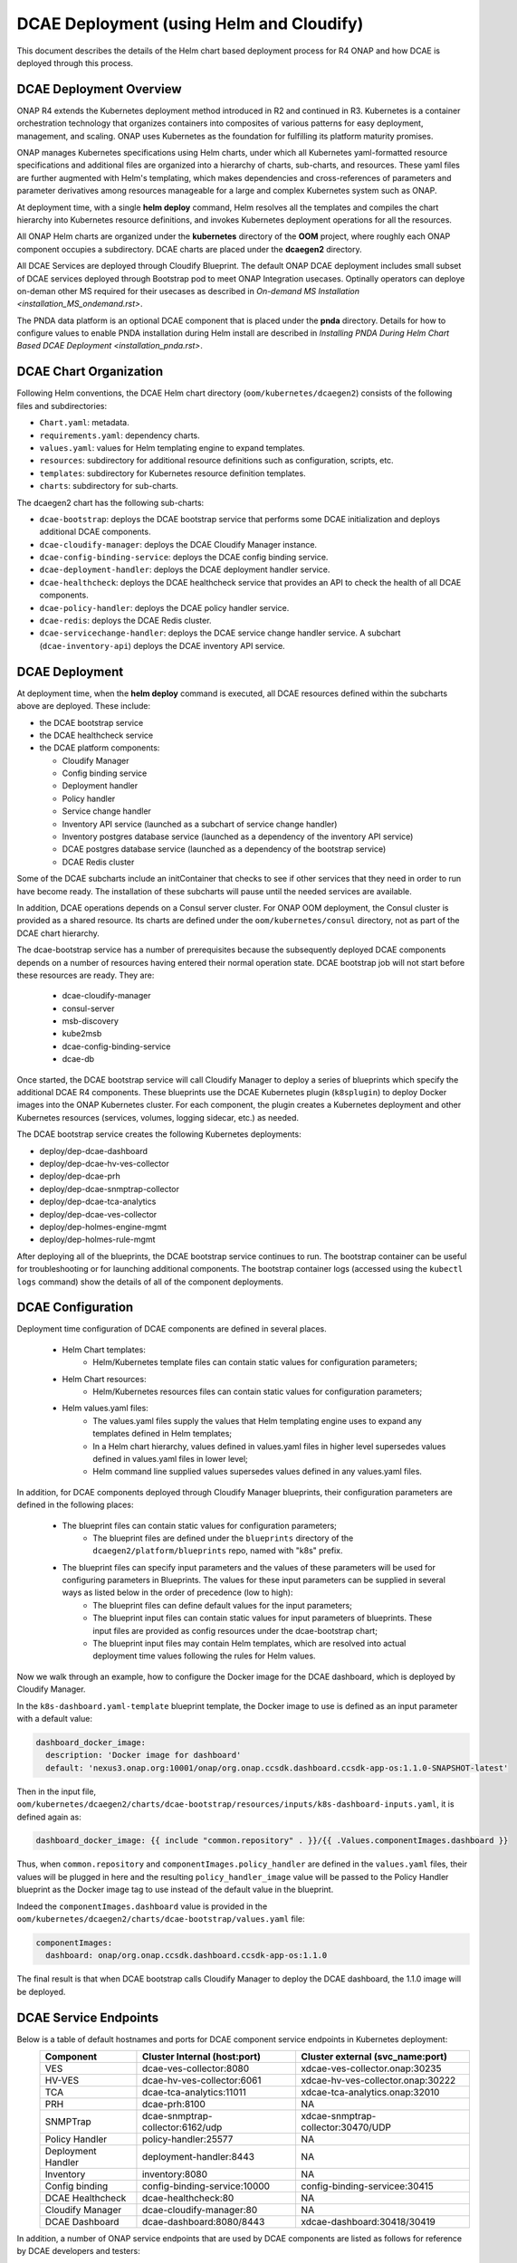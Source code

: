 .. This work is licensed under a Creative Commons Attribution 4.0 International License.
.. http://creativecommons.org/licenses/by/4.0

DCAE Deployment (using Helm and Cloudify)
=========================================

This document describes the details of the Helm chart based deployment process for R4 ONAP and how DCAE is deployed through this process.


DCAE Deployment Overview
------------------------

ONAP R4 extends the Kubernetes deployment method introduced in R2 and continued in R3.
Kubernetes is a container orchestration technology that organizes containers into composites of various patterns for easy deployment, management, and scaling.
ONAP uses Kubernetes as the foundation for fulfilling its platform maturity promises.

ONAP manages Kubernetes specifications using Helm charts, under which all Kubernetes yaml-formatted resource specifications and additional files
are organized into a hierarchy of charts, sub-charts, and resources.  These yaml files are further augmented with Helm's templating, which makes dependencies
and cross-references of parameters and parameter derivatives among resources manageable for a large and complex Kubernetes system such as ONAP.

At deployment time, with a single **helm deploy** command, Helm resolves all the templates and compiles the chart hierarchy into Kubernetes resource definitions,
and invokes Kubernetes deployment operations for all the resources.

All ONAP Helm charts are organized under the **kubernetes** directory of the **OOM** project, where roughly each ONAP component occupies a subdirectory.
DCAE charts are placed under the **dcaegen2** directory.

All DCAE Services are deployed through Cloudify Blueprint. The default ONAP DCAE deployment includes small subset of DCAE services deployed through Bootstrap pod to meet
ONAP Integration usecases. Optinally operators can deploye on-deman other MS required for their usecases as described in `On-demand MS Installation
<installation_MS_ondemand.rst>`.

The PNDA data platform is an optional DCAE component that is placed under the **pnda**
directory. Details for how to configure values to enable PNDA installation during Helm install
are described in `Installing PNDA During Helm Chart Based DCAE Deployment
<installation_pnda.rst>`.


DCAE Chart Organization
-----------------------

Following Helm conventions, the DCAE Helm chart directory (``oom/kubernetes/dcaegen2``) consists of the following files and subdirectories:

* ``Chart.yaml``: metadata.
* ``requirements.yaml``: dependency charts.
* ``values.yaml``: values for Helm templating engine to expand templates.
* ``resources``: subdirectory for additional resource definitions such as configuration, scripts, etc.
* ``templates``: subdirectory for Kubernetes resource definition templates.
* ``charts``: subdirectory for sub-charts.

The dcaegen2 chart has the following sub-charts:

* ``dcae-bootstrap``: deploys the DCAE bootstrap service that performs some DCAE initialization and deploys additional DCAE components.
* ``dcae-cloudify-manager``: deploys the DCAE Cloudify Manager instance.
* ``dcae-config-binding-service``: deploys the DCAE config binding service.
* ``dcae-deployment-handler``: deploys the DCAE deployment handler service.
* ``dcae-healthcheck``: deploys the DCAE healthcheck service that provides an API to check the health of all DCAE components.
* ``dcae-policy-handler``: deploys the DCAE policy handler service.
* ``dcae-redis``: deploys the DCAE Redis cluster.
* ``dcae-servicechange-handler``: deploys the DCAE service change handler service.  A subchart (``dcae-inventory-api``) deploys the DCAE inventory API service.

DCAE Deployment
---------------

At deployment time, when the **helm deploy** command is executed,
all DCAE resources defined within the subcharts above are deployed.
These include:

* the DCAE bootstrap service
* the DCAE healthcheck service
* the DCAE platform components:

  * Cloudify Manager
  * Config binding service
  * Deployment handler
  * Policy handler
  * Service change handler
  * Inventory API service (launched as a subchart of service change handler)
  * Inventory postgres database service (launched as a dependency of the inventory API service)
  * DCAE postgres database service (launched as a dependency of the bootstrap service)
  * DCAE Redis cluster

Some of the DCAE subcharts include an initContainer that checks to see if
other services that they need in order to run have become ready.  The installation
of these subcharts will pause until the needed services are available.

In addition, DCAE operations depends on a Consul server cluster.
For ONAP OOM deployment, the Consul cluster is provided as a shared
resource. Its charts are defined under the ``oom/kubernetes/consul``
directory, not as part of the DCAE chart hierarchy.

The dcae-bootstrap service has a number of prerequisites because the subsequently deployed DCAE components depends on a number of resources having entered their normal operation state.  DCAE bootstrap job will not start before these resources are ready.  They are:

  * dcae-cloudify-manager
  * consul-server
  * msb-discovery
  * kube2msb
  * dcae-config-binding-service
  * dcae-db

Once started, the DCAE bootstrap service will call Cloudify Manager to deploy
a series of blueprints which specify the additional DCAE R4 components.
These blueprints use the DCAE Kubernetes plugin (``k8splugin``) to deploy
Docker images into the ONAP Kubernetes cluster.  For each component, the plugin
creates a Kubernetes deployment and other Kubernetes resources (services, volumes, logging sidecar, etc.)
as needed.

The DCAE bootstrap service creates the following Kubernetes deployments:

* deploy/dep-dcae-dashboard
* deploy/dep-dcae-hv-ves-collector
* deploy/dep-dcae-prh
* deploy/dep-dcae-snmptrap-collector
* deploy/dep-dcae-tca-analytics
* deploy/dep-dcae-ves-collector
* deploy/dep-holmes-engine-mgmt
* deploy/dep-holmes-rule-mgmt

After deploying all of the blueprints, the DCAE bootstrap service
continues to run.   The bootstrap container can be useful for
troubleshooting or for launching additional components.  The bootstrap
container logs (accessed using the ``kubectl logs`` command) show the
details of all of the component deployments.

DCAE Configuration
------------------

Deployment time configuration of DCAE components are defined in several places.

  * Helm Chart templates:
     * Helm/Kubernetes template files can contain static values for configuration parameters;
  * Helm Chart resources:
     * Helm/Kubernetes resources files can contain static values for configuration parameters;
  * Helm values.yaml files:
     * The values.yaml files supply the values that Helm templating engine uses to expand any templates defined in Helm templates;
     * In a Helm chart hierarchy, values defined in values.yaml files in higher level supersedes values defined in values.yaml files in lower level;
     * Helm command line supplied values supersedes values defined in any values.yaml files.

In addition, for DCAE components deployed through Cloudify Manager blueprints, their configuration parameters are defined in the following places:

     * The blueprint files can contain static values for configuration parameters;
        * The blueprint files are defined under the ``blueprints`` directory of the ``dcaegen2/platform/blueprints`` repo, named with "k8s" prefix.
     * The blueprint files can specify input parameters and the values of these parameters will be used for configuring parameters in Blueprints.  The values for these input parameters can be supplied in several ways as listed below in the order of precedence (low to high):
        * The blueprint files can define default values for the input parameters;
        * The blueprint input files can contain static values for input parameters of blueprints.  These input files are provided as config resources under the dcae-bootstrap chart;
        * The blueprint input files may contain Helm templates, which are resolved into actual deployment time values following the rules for Helm values.


Now we walk through an example, how to configure the Docker image for the DCAE dashboard, which is deployed by Cloudify Manager.

In the ``k8s-dashboard.yaml-template`` blueprint template, the Docker image to use is defined as an input parameter with a default value:

.. code-block::

  dashboard_docker_image:
    description: 'Docker image for dashboard'
    default: 'nexus3.onap.org:10001/onap/org.onap.ccsdk.dashboard.ccsdk-app-os:1.1.0-SNAPSHOT-latest'

Then in the input file, ``oom/kubernetes/dcaegen2/charts/dcae-bootstrap/resources/inputs/k8s-dashboard-inputs.yaml``,
it is defined again as:

.. code-block::

  dashboard_docker_image: {{ include "common.repository" . }}/{{ .Values.componentImages.dashboard }}

Thus, when ``common.repository`` and ``componentImages.policy_handler`` are defined in the ``values.yaml`` files,
their values will be plugged in here and the resulting ``policy_handler_image`` value
will be passed to the Policy Handler blueprint as the Docker image tag to use instead of the default value in the blueprint.

Indeed the ``componentImages.dashboard`` value is provided in the ``oom/kubernetes/dcaegen2/charts/dcae-bootstrap/values.yaml`` file:

.. code-block::

  componentImages:
    dashboard: onap/org.onap.ccsdk.dashboard.ccsdk-app-os:1.1.0

The final result is that when DCAE bootstrap calls Cloudify Manager to deploy the DCAE dashboard, the 1.1.0 image will be deployed.

DCAE Service Endpoints
----------------------

Below is a table of default hostnames and ports for DCAE component service endpoints in Kubernetes deployment:
    ==================   =================================   ======================================================
    Component            Cluster Internal (host:port)        Cluster external (svc_name:port)
    ==================   =================================   ======================================================
    VES                  dcae-ves-collector:8080             xdcae-ves-collector.onap:30235
    HV-VES               dcae-hv-ves-collector:6061          xdcae-hv-ves-collector.onap:30222
    TCA                  dcae-tca-analytics:11011            xdcae-tca-analytics.onap:32010
    PRH                  dcae-prh:8100                       NA
    SNMPTrap             dcae-snmptrap-collector:6162/udp    xdcae-snmptrap-collector:30470/UDP
    Policy Handler       policy-handler:25577                NA
    Deployment Handler   deployment-handler:8443             NA
    Inventory            inventory:8080                      NA
    Config binding       config-binding-service:10000        config-binding-servicee:30415
    DCAE Healthcheck     dcae-healthcheck:80                 NA
    Cloudify Manager     dcae-cloudify-manager:80            NA
    DCAE Dashboard       dcae-dashboard:8080/8443            xdcae-dashboard:30418/30419
    ==================   =================================   ======================================================

In addition, a number of ONAP service endpoints that are used by DCAE components are listed as follows
for reference by DCAE developers and testers:

    ====================   ============================      ================================
    Component              Cluster Internal (host:port)      Cluster external (svc_name:port)
    ====================   ============================      ================================
    Consul Server          consul-server:8500                consul-server:30270
    Robot                  robot:88                          robot:30209 TCP
    Message router         message-router:3904               message-router:30227
    Message router         message-router:3905               message-router:30226
    Message router Kafka   message-router-kafka:9092         NA
    MSB Discovery          msb-discovery:10081               msb-discovery:30281
    Logging                log-kibana:5601                   log-kibana:30253
    AAI                    aai:8080                          aai:30232
    AAI                    aai:8443                          aai:30233
    ====================   ============================      ================================

Uninstalling DCAE
-----------------

All of the DCAE components deployed using the OOM Helm charts will be
deleted by the ``helm undeploy`` command.  This command can be used to
uninstall all of ONAP by undeploying the top-level Helm release that was
created by the ``helm deploy`` command.  The command can also be used to
uninstall just DCAE, by having the command undeploy the `top_level_release_name`-``dcaegen2``
Helm sub-release.

Helm will undeploy only the components that were originally deployed using
Helm charts.  Components deployed by Cloudify Manager are not deleted by
the Helm operations.

When uninstalling all of ONAP, it is sufficient to delete the namespace
used for the deployment (typically ``onap``) after running the undeploy
operation.  Deleting the namespace will get rid of any remaining resources
in the namespace, including the components deployed by Cloudify Manager.

When uninstalling DCAE alone, deleting the namespace would delete the
rest of ONAP as well.  To delete DCAE alone, and to make sure all of the
DCAE components deployed by Cloudify Manager are uninstalled:

* Find the Cloudify Manager pod identifier, using a command like:

  ``kubectl -n onap get pods | grep dcae-cloudify-manager``
* Execute the DCAE cleanup script on the Cloudify Manager pod, using a command like:

  ``kubectl -n onap exec`` `cloudify-manager-pod-id` ``-- /scripts/dcae-cleanup.sh``
* Finally, run ``helm undeploy`` against the DCAE Helm subrelease

The DCAE cleanup script uses Cloudify Manager and the DCAE Kubernetes
plugin to instruct Kubernetes to delete the components deployed by Cloudify
Manager.  This includes the components deployed when the DCAE bootstrap
service ran and any components deployed after bootstrap.